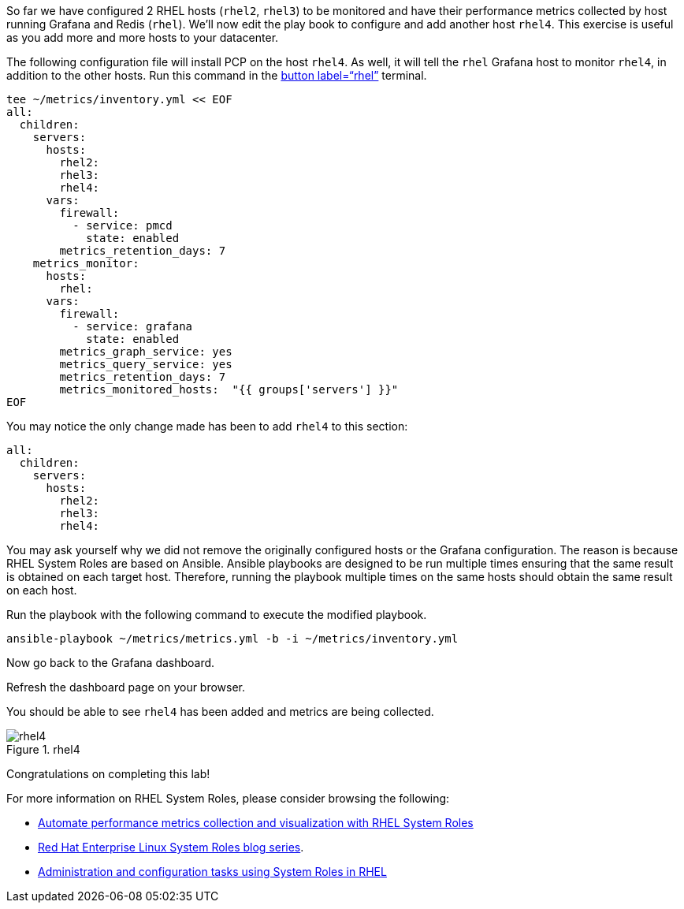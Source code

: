 So far we have configured 2 RHEL hosts (`+rhel2+`, `+rhel3+`) to be
monitored and have their performance metrics collected by host running
Grafana and Redis (`+rhel+`). We’ll now edit the play book to configure
and add another host `+rhel4+`. This exercise is useful as you add more
and more hosts to your datacenter.

The following configuration file will install PCP on the host `+rhel4+`.
As well, it will tell the `+rhel+` Grafana host to monitor `+rhel4+`, in
addition to the other hosts. Run this command in the link:tab-0[button
label="`rhel`"] terminal.

[source,bash,run]
----
tee ~/metrics/inventory.yml << EOF
all:
  children:
    servers:
      hosts:
        rhel2:
        rhel3:
        rhel4:
      vars:
        firewall:
          - service: pmcd
            state: enabled
        metrics_retention_days: 7
    metrics_monitor:
      hosts:
        rhel:
      vars:
        firewall:
          - service: grafana
            state: enabled
        metrics_graph_service: yes
        metrics_query_service: yes
        metrics_retention_days: 7
        metrics_monitored_hosts:  "{{ groups['servers'] }}"
EOF
----

You may notice the only change made has been to add `+rhel4+` to this
section:

[source,yaml,nocopy]
----
all:
  children:
    servers:
      hosts:
        rhel2:
        rhel3:
        rhel4:
----

You may ask yourself why we did not remove the originally configured
hosts or the Grafana configuration. The reason is because RHEL System
Roles are based on Ansible. Ansible playbooks are designed to be run
multiple times ensuring that the same result is obtained on each target
host. Therefore, running the playbook multiple times on the same hosts
should obtain the same result on each host.

Run the playbook with the following command to execute the modified
playbook.

[source,bash,run]
----
ansible-playbook ~/metrics/metrics.yml -b -i ~/metrics/inventory.yml
----

Now go back to the Grafana dashboard.

Refresh the dashboard page on your browser.

You should be able to see `+rhel4+` has been added and metrics are being
collected.

.rhel4
image::../assets/rhel4.png[rhel4]

Congratulations on completing this lab!

For more information on RHEL System Roles, please consider browsing the
following:

* https://www.redhat.com/en/blog/automate-performance-metrics-collection-and-visualization-rhel-system-roles[Automate
performance metrics collection and visualization with RHEL System Roles]
* https://www.redhat.com/en/blog/red-hat-enterprise-linux-system-roles[Red
Hat Enterprise Linux System Roles blog series].
* https://access.redhat.com/documentation/en-us/red_hat_enterprise_linux/9/html/administration_and_configuration_tasks_using_system_roles_in_rhel[Administration
and configuration tasks using System Roles in RHEL]
